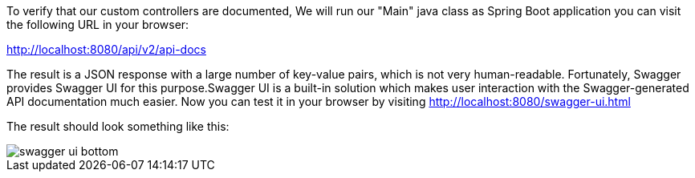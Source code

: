 
:fragment:

To verify that our custom controllers are documented, We will run our "Main" java class as Spring Boot application you can visit the following URL in your browser:

http://localhost:8080/api/v2/api-docs

The result is a JSON response with a large number of key-value pairs, which is not very human-readable. Fortunately, Swagger provides Swagger UI for this purpose.Swagger UI is a built-in solution which makes user interaction with the Swagger-generated API documentation much easier. Now you can test it in your browser by visiting http://localhost:8080/swagger-ui.html

The result should look something like this:

image::cloud-altemistafwk-documentation/swagger/swagger_ui_bottom.png[align="center"]